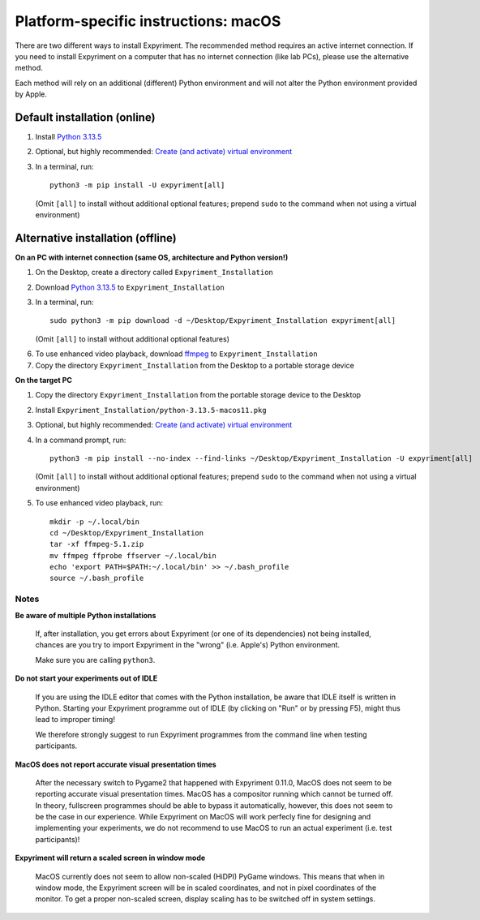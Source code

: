 .. _OSX:

Platform-specific instructions: macOS
=====================================

There are two different ways to install Expyriment. The recommended method
requires an active internet connection. If you need to install Expyriment on a
computer that has no internet connection (like lab PCs), please use the
alternative method. 

Each method will rely on an additional (different) Python environment and will
not alter the Python environment provided by Apple.


Default installation (online)
~~~~~~~~~~~~~~~~~~~~~~~~~~~~~

1. Install `Python 3.13.5`_

2. Optional, but highly recommended: `Create (and activate) virtual environment`_

3. In a terminal, run::

    python3 -m pip install -U expyriment[all]
   
   (Omit ``[all]`` to install without additional optional features;
   prepend ``sudo`` to the command when not using a virtual environment)

    
Alternative installation (offline)
~~~~~~~~~~~~~~~~~~~~~~~~~~~~~~~~~~

**On an PC with internet connection (same OS, architecture and Python version!)**

1. On the Desktop, create a directory called ``Expyriment_Installation``

2. Download `Python 3.13.5`_ to  ``Expyriment_Installation``

3. In a terminal, run::

    sudo python3 -m pip download -d ~/Desktop/Expyriment_Installation expyriment[all]
   
   (Omit ``[all]`` to install without additional optional features)
 
6. To use enhanced video playback, download ffmpeg_ to ``Expyriment_Installation``

7. Copy the directory ``Expyriment_Installation`` from the Desktop to a portable storage device


**On the target PC**

1. Copy the directory ``Expyriment_Installation`` from the portable storage device to the Desktop

2. Install ``Expyriment_Installation/python-3.13.5-macos11.pkg``

3. Optional, but highly recommended: `Create (and activate) virtual environment`_

4. In a command prompt, run::

    python3 -m pip install --no-index --find-links ~/Desktop/Expyriment_Installation -U expyriment[all]
    
   (Omit ``[all]`` to install without additional optional features;
   prepend ``sudo`` to the command when not using a virtual environment)

5. To use enhanced video playback, run::

    mkdir -p ~/.local/bin
    cd ~/Desktop/Expyriment_Installation
    tar -xf ffmpeg-5.1.zip
    mv ffmpeg ffprobe ffserver ~/.local/bin
    echo 'export PATH=$PATH:~/.local/bin' >> ~/.bash_profile
    source ~/.bash_profile



Notes
-----

**Be aware of multiple Python installations**

    If, after installation, you get errors about Expyriment (or one of its dependencies)
    not being installed, chances are you try to import Expyriment in the "wrong"
    (i.e. Apple's) Python environment.

    Make sure you are calling ``python3``.

**Do not start your experiments out of IDLE**

    If you are using the IDLE editor that comes with the Python installation, 
    be aware that IDLE itself is written in Python. Starting your Expyriment 
    programme out of IDLE (by clicking on "Run" or by pressing F5), might thus 
    lead to improper timing!

    We therefore strongly suggest to run Expyriment programmes from the command 
    line when testing participants.

**MacOS does not report accurate visual presentation times**

    After the necessary switch to Pygame2 that happened with Expyriment 0.11.0, MacOS does not
    seem to be reporting accurate visual presentation times. MacOS has a compositor running which
    cannot be turned off. In theory, fullscreen programmes should be able to bypass it automatically,
    however, this does not seem to be the case in our experience.
    While Expyriment on MacOS will work perfecly fine for designing and implementing your experiments,
    we do not recommend to use MacOS to run an actual experiment (i.e. test participants)!

**Expyriment will return a scaled screen in window mode**

    MacOS currently does not seem to allow non-scaled (HiDPI) PyGame windows. This means that when in
    window mode, the Expyriment screen will be in scaled coordinates, and not in pixel coordinates of
    the monitor. To get a proper non-scaled screen, display scaling has to be switched off in system
    settings.

.. _Python 3.13.5: https://www.python.org/ftp/python/3.13.5/python-3.13.5-macos11.pkg
.. _ffmpeg: https://evermeet.cx/ffmpeg/ffmpeg-5.1.zip
.. _Create (and activate) virtual environment: https://docs.python.org/3/tutorial/venv.html
